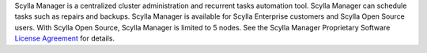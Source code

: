 Scylla Manager is a centralized cluster administration and recurrent tasks automation tool. Scylla Manager can schedule tasks such as repairs and backups. Scylla Manager is available for Scylla Enterprise customers and Scylla Open Source users. With Scylla Open Source, Scylla Manager is limited to 5 nodes. See the Scylla Manager Proprietary Software `License Agreement <https://www.scylladb.com/scylla-manager-software-license-agreement/>`_ for details.
